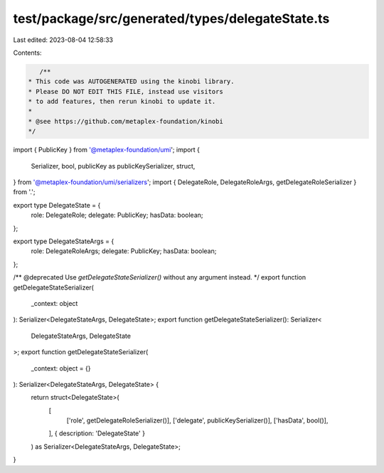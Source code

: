 test/package/src/generated/types/delegateState.ts
=================================================

Last edited: 2023-08-04 12:58:33

Contents:

.. code-block:: ts

    /**
 * This code was AUTOGENERATED using the kinobi library.
 * Please DO NOT EDIT THIS FILE, instead use visitors
 * to add features, then rerun kinobi to update it.
 *
 * @see https://github.com/metaplex-foundation/kinobi
 */

import { PublicKey } from '@metaplex-foundation/umi';
import {
  Serializer,
  bool,
  publicKey as publicKeySerializer,
  struct,
} from '@metaplex-foundation/umi/serializers';
import { DelegateRole, DelegateRoleArgs, getDelegateRoleSerializer } from '.';

export type DelegateState = {
  role: DelegateRole;
  delegate: PublicKey;
  hasData: boolean;
};

export type DelegateStateArgs = {
  role: DelegateRoleArgs;
  delegate: PublicKey;
  hasData: boolean;
};

/** @deprecated Use `getDelegateStateSerializer()` without any argument instead. */
export function getDelegateStateSerializer(
  _context: object
): Serializer<DelegateStateArgs, DelegateState>;
export function getDelegateStateSerializer(): Serializer<
  DelegateStateArgs,
  DelegateState
>;
export function getDelegateStateSerializer(
  _context: object = {}
): Serializer<DelegateStateArgs, DelegateState> {
  return struct<DelegateState>(
    [
      ['role', getDelegateRoleSerializer()],
      ['delegate', publicKeySerializer()],
      ['hasData', bool()],
    ],
    { description: 'DelegateState' }
  ) as Serializer<DelegateStateArgs, DelegateState>;
}


